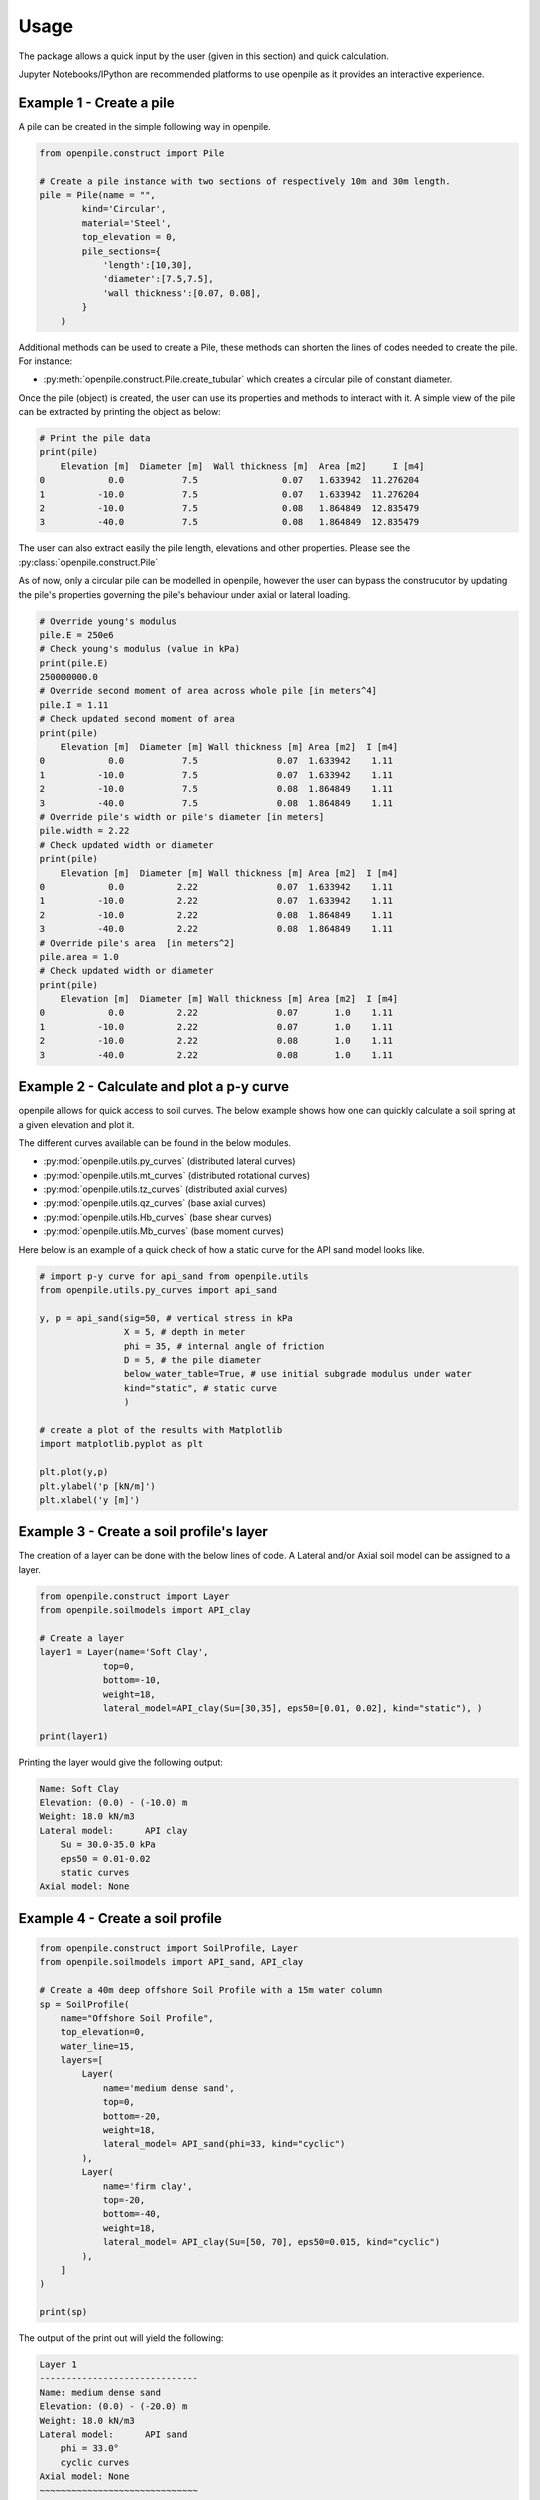 
.. _usage:

-----
Usage
-----

The package allows a quick input by the user (given in this section) and quick calculation. 

Jupyter Notebooks/IPython are recommended platforms to use openpile as it provides 
an interactive experience. 

.. _Ex1-create_a_pile:

Example 1 - Create a pile 
=========================

A pile can be created in the simple following way in openpile. 

.. code-block:: python

    from openpile.construct import Pile

    # Create a pile instance with two sections of respectively 10m and 30m length.
    pile = Pile(name = "",
            kind='Circular',
            material='Steel',
            top_elevation = 0,
            pile_sections={
                'length':[10,30],
                'diameter':[7.5,7.5],
                'wall thickness':[0.07, 0.08],
            }
        )

Additional methods can be used to create a Pile, these methods can shorten the lines of codes needed to create the pile.
For instance:

* :py:meth:`openpile.construct.Pile.create_tubular` which creates a circular pile of constant diameter.

Once the pile (object) is created, the user can use its properties and methods to interact with it. 
A simple view of the pile can be extracted by printing the object as below: 

.. code-block:: python
    
    # Print the pile data
    print(pile)
        Elevation [m]  Diameter [m]  Wall thickness [m]  Area [m2]     I [m4]
    0            0.0           7.5                0.07   1.633942  11.276204
    1          -10.0           7.5                0.07   1.633942  11.276204
    2          -10.0           7.5                0.08   1.864849  12.835479
    3          -40.0           7.5                0.08   1.864849  12.835479

The user can also extract easily the pile length, elevations and other properties.
Please see the :py:class:`openpile.construct.Pile`


As of now, only a circular pile can be modelled in openpile, however the user can bypass 
the construcutor by updating the pile's properties governing the pile's behaviour under 
axial or lateral loading.

.. code-block:: python

    # Override young's modulus
    pile.E = 250e6
    # Check young's modulus (value in kPa)
    print(pile.E)
    250000000.0
    # Override second moment of area across whole pile [in meters^4]
    pile.I = 1.11
    # Check updated second moment of area
    print(pile)
        Elevation [m]  Diameter [m] Wall thickness [m] Area [m2]  I [m4]
    0            0.0           7.5               0.07  1.633942    1.11
    1          -10.0           7.5               0.07  1.633942    1.11
    2          -10.0           7.5               0.08  1.864849    1.11
    3          -40.0           7.5               0.08  1.864849    1.11
    # Override pile's width or pile's diameter [in meters]
    pile.width = 2.22
    # Check updated width or diameter
    print(pile)
        Elevation [m]  Diameter [m] Wall thickness [m] Area [m2]  I [m4]
    0            0.0          2.22               0.07  1.633942    1.11
    1          -10.0          2.22               0.07  1.633942    1.11
    2          -10.0          2.22               0.08  1.864849    1.11
    3          -40.0          2.22               0.08  1.864849    1.11
    # Override pile's area  [in meters^2]
    pile.area = 1.0
    # Check updated width or diameter
    print(pile)
        Elevation [m]  Diameter [m] Wall thickness [m] Area [m2]  I [m4]
    0            0.0          2.22               0.07       1.0    1.11
    1          -10.0          2.22               0.07       1.0    1.11
    2          -10.0          2.22               0.08       1.0    1.11
    3          -40.0          2.22               0.08       1.0    1.11



.. _Ex2-plot_a_pycurve:

Example 2 - Calculate and plot a p-y curve 
==========================================

openpile allows for quick access to soil curves. The below example shows
how one can quickly calculate a soil spring at a given elevation and plot it.

The different curves available can be found in the below modules.

* :py:mod:`openpile.utils.py_curves` (distributed lateral curves)
* :py:mod:`openpile.utils.mt_curves` (distributed rotational curves)
* :py:mod:`openpile.utils.tz_curves` (distributed axial curves)
* :py:mod:`openpile.utils.qz_curves` (base axial curves)
* :py:mod:`openpile.utils.Hb_curves` (base shear curves)
* :py:mod:`openpile.utils.Mb_curves` (base moment curves)

Here below is an example of a quick check of how a static curve for the 
API sand model looks like.

.. code-block:: python
    
    # import p-y curve for api_sand from openpile.utils
    from openpile.utils.py_curves import api_sand

    y, p = api_sand(sig=50, # vertical stress in kPa 
                    X = 5, # depth in meter
                    phi = 35, # internal angle of friction 
                    D = 5, # the pile diameter
                    below_water_table=True, # use initial subgrade modulus under water
                    kind="static", # static curve
                    )

    # create a plot of the results with Matplotlib
    import matplotlib.pyplot as plt

    plt.plot(y,p)
    plt.ylabel('p [kN/m]')
    plt.xlabel('y [m]')

.. image:: _static/usage/pycurves/api_sand_example_build.png
    :width: 65%    


.. _Ex3-create_a_layer:

Example 3 - Create a soil profile's layer 
=========================================

The creation of a layer can be done with the below lines of code. 
A Lateral and/or Axial soil model can be assigned to a layer.

.. code-block:: python

    from openpile.construct import Layer
    from openpile.soilmodels import API_clay
        
    # Create a layer
    layer1 = Layer(name='Soft Clay',
                top=0,
                bottom=-10,
                weight=18,
                lateral_model=API_clay(Su=[30,35], eps50=[0.01, 0.02], kind="static"), )

    print(layer1)

Printing the layer would give the following output:

.. code-block:: pycon
    
    Name: Soft Clay
    Elevation: (0.0) - (-10.0) m
    Weight: 18.0 kN/m3
    Lateral model: 	API clay
        Su = 30.0-35.0 kPa
        eps50 = 0.01-0.02
        static curves
    Axial model: None


.. _Ex4-create_a_soilprofile:

Example 4 - Create a soil profile 
=================================

.. code-block:: python

    from openpile.construct import SoilProfile, Layer
    from openpile.soilmodels import API_sand, API_clay

    # Create a 40m deep offshore Soil Profile with a 15m water column
    sp = SoilProfile(
        name="Offshore Soil Profile",
        top_elevation=0,
        water_line=15,
        layers=[
            Layer(
                name='medium dense sand',
                top=0,
                bottom=-20,
                weight=18,
                lateral_model= API_sand(phi=33, kind="cyclic")
            ),
            Layer(
                name='firm clay',
                top=-20,
                bottom=-40,
                weight=18,
                lateral_model= API_clay(Su=[50, 70], eps50=0.015, kind="cyclic")
            ),
        ]
    )

    print(sp)

The output of the print out will yield the following:

.. code-block:: pycon

    Layer 1
    ------------------------------
    Name: medium dense sand
    Elevation: (0.0) - (-20.0) m
    Weight: 18.0 kN/m3
    Lateral model: 	API sand
        phi = 33.0°
        cyclic curves
    Axial model: None
    ~~~~~~~~~~~~~~~~~~~~~~~~~~~~~~
    Layer 2
    ------------------------------
    Name: firm clay
    Elevation: (-20.0) - (-40.0) m
    Weight: 18.0 kN/m3
    Lateral model: 	API clay
        Su = 50.0-70.0 kPa
        eps50 = 0.015
        cyclic curves
    Axial model: None
    ~~~~~~~~~~~~~~~~~~~~~~~~~~~~~~


.. _Ex5-run_winkler:

Example 5 - Create a Model and run an analysis 
==============================================

.. code-block:: python

    from openpile.construct import Pile, SoilProfile, Layer, Model
    from openpile.soilmodels import API_clay, API_sand


    p = Pile.create_tubular(
        name="<pile name>", top_elevation=0, bottom_elevation=-40, diameter=7.5, wt=0.075
    )

    # Create a 40m deep offshore Soil Profile with a 15m water column
    sp = SoilProfile(
        name="Offshore Soil Profile",
        top_elevation=0,
        water_line=15,
        layers=[
            Layer(
                name="medium dense sand",
                top=0,
                bottom=-20,
                weight=18,
                lateral_model=API_sand(phi=33, kind="cyclic"),
            ),
            Layer(
                name="firm clay",
                top=-20,
                bottom=-40,
                weight=18,
                lateral_model=API_clay(Su=[50, 70], eps50=0.015, kind="cyclic"),
            ),
        ],
    )

    # Create Model
    M = Model(name="<model name>", pile=p, soil=sp)

    # Apply bottom fixity along x-axis
    M.set_support(elevation=-40, Tx=True)
    # Apply axial and lateral loads
    M.set_pointload(elevation=0, Px=-20e3, Py=5e3)

    # Run analysis
    from openpile.analyze import winkler
    Result = winkler(M)

    # plot the results
    Result.plot()

.. image:: _static/usage/analyses_plots/main_results_plot.png
    :width: 65%

Finally, if one would like to check the input of the model, a quick visual on this
can be provided by simply plotting the model.

.. code-block:: python

    # plot the model (mesh, boundary conditions and soil profile)
    M.plot()

.. image:: _static/usage/analyses_plots/model_plot_with_soil.png
    :width: 65%
